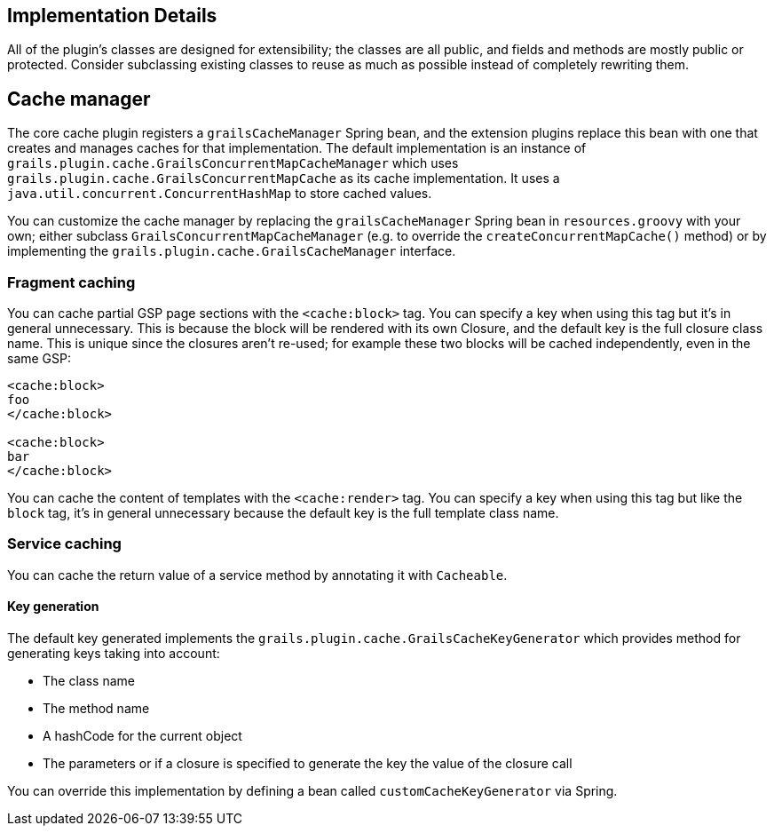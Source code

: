 [[implementation]]
== Implementation Details

All of the plugin's classes are designed for extensibility; the classes are all public, and fields and methods are mostly public or protected. Consider subclassing existing classes to reuse as much as possible instead of completely rewriting them.

== Cache manager


The core cache plugin registers a `grailsCacheManager` Spring bean, and the extension plugins replace this bean with one that creates and manages caches for that implementation. The default implementation is an instance of `grails.plugin.cache.GrailsConcurrentMapCacheManager` which uses `grails.plugin.cache.GrailsConcurrentMapCache` as its cache implementation. It uses a `java.util.concurrent.ConcurrentHashMap` to store cached values.

You can customize the cache manager by replacing the `grailsCacheManager` Spring bean in `resources.groovy` with your own; either subclass `GrailsConcurrentMapCacheManager` (e.g. to override the `createConcurrentMapCache()` method) or by implementing the `grails.plugin.cache.GrailsCacheManager` interface.

=== Fragment caching


You can cache partial GSP page sections with the `<cache:block>` tag. You can specify a key when using this tag but it's in general unnecessary. This is because the block will be rendered with its own Closure, and the default key is the full closure class name. This is unique since the closures aren't re-used; for example these two blocks will be cached independently, even in the same GSP:

[source,groovy]
----
<cache:block>
foo
</cache:block>

<cache:block>
bar
</cache:block>
----

You can cache the content of templates with the `<cache:render>` tag. You can specify a key when using this tag but like the `block` tag, it's in general unnecessary because the default key is the full template class name.


=== Service caching

You can cache the return value of a service method by annotating it with `Cacheable`.

==== Key generation

The default key generated implements the `grails.plugin.cache.GrailsCacheKeyGenerator` which provides method for generating keys taking into account:

* The class name
* The method name
* A hashCode for the current object
* The parameters or if a closure is specified to generate the key the value of the closure call

You can override this implementation by defining a bean called `customCacheKeyGenerator` via Spring.

